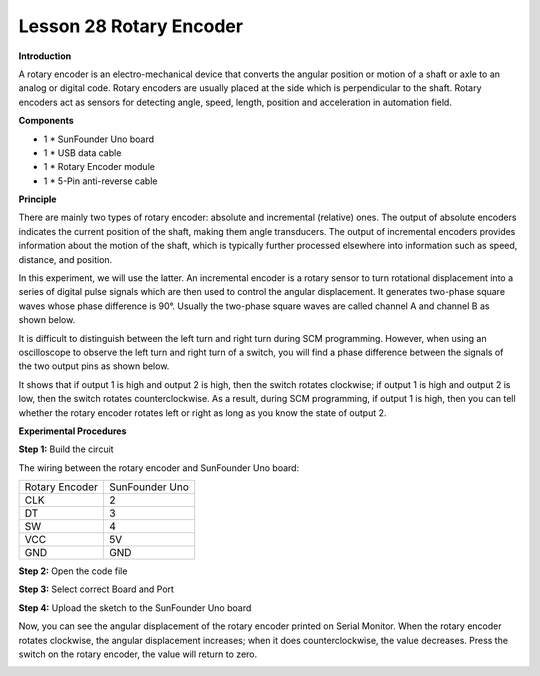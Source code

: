 Lesson 28 Rotary Encoder
========================

**Introduction**

.. image:: media/image30.png
  :width: 250

A rotary encoder is an electro-mechanical device that
converts the angular position or motion of a shaft or axle to an analog
or digital code. Rotary encoders are usually placed at the side which is
perpendicular to the shaft. Rotary encoders act as sensors for detecting
angle, speed, length, position and acceleration in automation field.

**Components**

- 1 \* SunFounder Uno board

- 1 \* USB data cable

- 1 \* Rotary Encoder module

- 1 \* 5-Pin anti-reverse cable

**Principle**

There are mainly two types of rotary encoder: absolute and incremental
(relative) ones. The output of absolute encoders indicates the current
position of the shaft, making them angle transducers. The output of
incremental encoders provides information about the motion of the shaft,
which is typically further processed elsewhere into information such as
speed, distance, and position.

In this experiment, we will use the latter. An incremental encoder is a
rotary sensor to turn rotational displacement into a series of digital
pulse signals which are then used to control the angular displacement.
It generates two-phase square waves whose phase difference is 90°.
Usually the two-phase square waves are called channel A and channel B as
shown below.

.. image:: media/image156.png
   :alt: rotary-encoder
   :width: 2.84861in
   :height: 2.64583in

It is difficult to distinguish between the left turn and right turn
during SCM programming. However, when using an oscilloscope to observe
the left turn and right turn of a switch, you will find a phase
difference between the signals of the two output pins as shown below.

.. image:: media/image157.png
   :alt: QQ截图20140418170144
   :width: 5.12639in
   :height: 4.09861in

It shows that if output 1 is high and output 2 is high, then the switch
rotates clockwise; if output 1 is high and output 2 is low, then the
switch rotates counterclockwise. As a result, during SCM programming, if
output 1 is high, then you can tell whether the rotary encoder rotates
left or right as long as you know the state of output 2.

.. image:: media/image158.png
   :width: 5.39097in
   :height: 3.46944in

**Experimental Procedures**

**Step 1:** Build the circuit

The wiring between the rotary encoder and SunFounder Uno board:

+-----------------------------------+-----------------------------------+
| Rotary Encoder                    | SunFounder Uno                    |
+-----------------------------------+-----------------------------------+
| CLK                               | 2                                 |
+-----------------------------------+-----------------------------------+
| DT                                | 3                                 |
+-----------------------------------+-----------------------------------+
| SW                                | 4                                 |
+-----------------------------------+-----------------------------------+
| VCC                               | 5V                                |
+-----------------------------------+-----------------------------------+
| GND                               | GND                               |
+-----------------------------------+-----------------------------------+

.. image:: media/image159.png
   :width: 6.375in
   :height: 4.44792in

**Step 2:** Open the code file

**Step 3:** Select correct Board and Port

**Step 4:** Upload the sketch to the SunFounder Uno board

Now, you can see the angular displacement of the rotary encoder printed
on Serial Monitor. When the rotary encoder rotates clockwise, the
angular displacement increases; when it does counterclockwise, the value
decreases. Press the switch on the rotary encoder, the value will return
to zero.

.. image:: media/image160.jpeg
   :alt: \_MG_0541
   :width: 6.67292in
   :height: 4.55694in